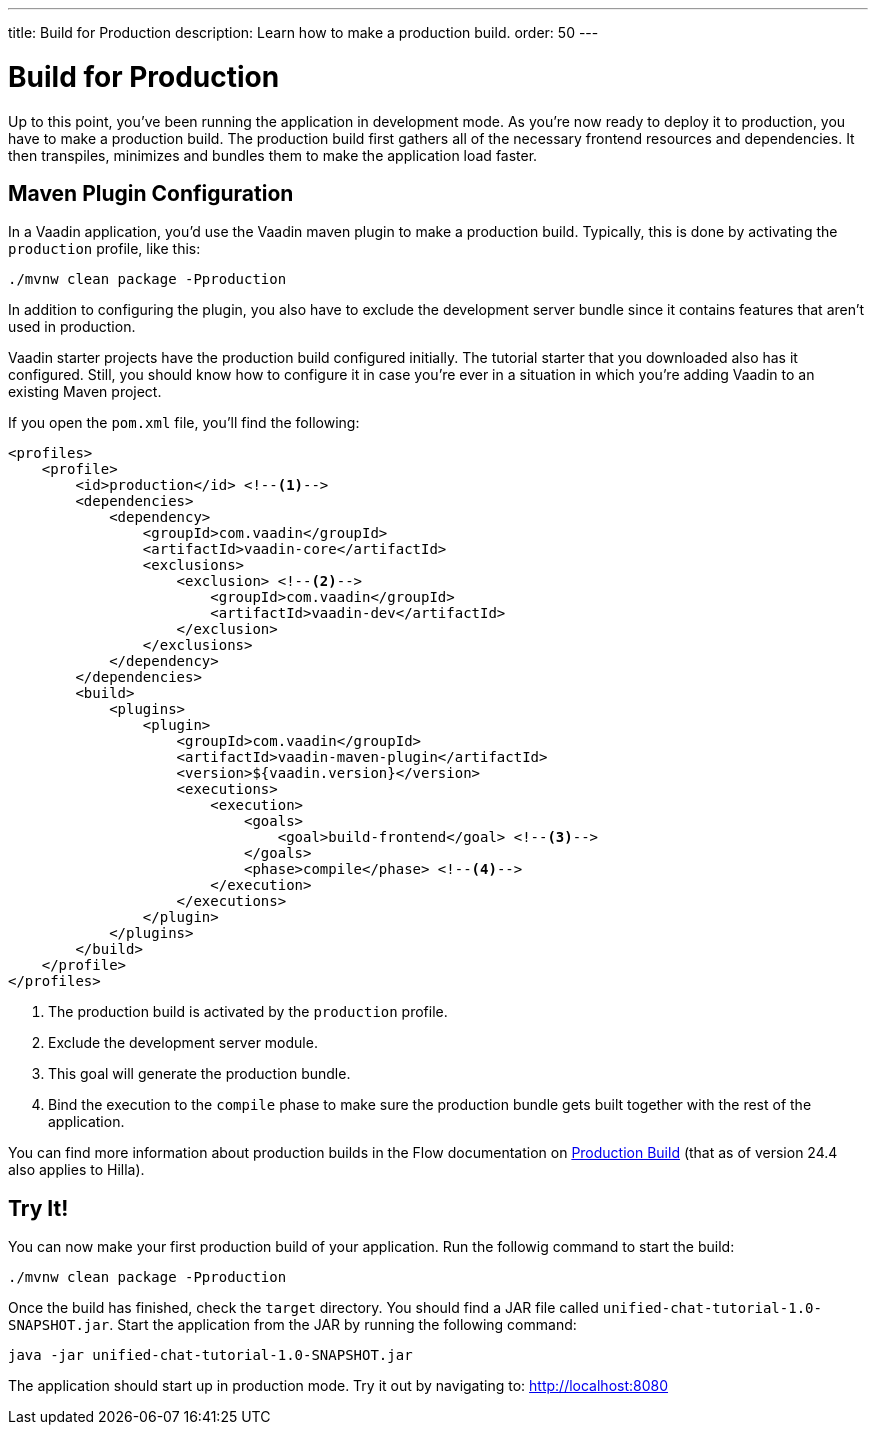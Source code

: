 ---
title: Build for Production
description: Learn how to make a production build.
order: 50
---


= [since:com.vaadin:vaadin@V24.4]#Build for Production#

Up to this point, you've been running the application in development mode. As you're now ready to deploy it to production, you have to make a production build. The production build first gathers all of the necessary frontend resources and dependencies. It then transpiles, minimizes and bundles them to make the application load faster.


== Maven Plugin Configuration

In a Vaadin application, you'd use the Vaadin maven plugin to make a production build. Typically, this is done by activating the `production` profile, like this: 

[source,terminal]
----
./mvnw clean package -Pproduction
----

In addition to configuring the plugin, you also have to exclude the development server bundle since it contains features that aren't used in production.

Vaadin starter projects have the production build configured initially. The tutorial starter that you downloaded also has it configured. Still, you should know how to configure it in case you're ever in a situation in which you're adding Vaadin to an existing Maven project.

If you open the [filename]`pom.xml` file, you'll find the following:

[source,xml]
----
<profiles>
    <profile>    
        <id>production</id> <!--1-->
        <dependencies>
            <dependency>
                <groupId>com.vaadin</groupId>
                <artifactId>vaadin-core</artifactId>
                <exclusions>
                    <exclusion> <!--2-->
                        <groupId>com.vaadin</groupId>
                        <artifactId>vaadin-dev</artifactId>
                    </exclusion>
                </exclusions>
            </dependency>
        </dependencies>
        <build>
            <plugins>
                <plugin>
                    <groupId>com.vaadin</groupId>
                    <artifactId>vaadin-maven-plugin</artifactId>
                    <version>${vaadin.version}</version>
                    <executions>
                        <execution>
                            <goals>
                                <goal>build-frontend</goal> <!--3-->
                            </goals>
                            <phase>compile</phase> <!--4-->
                        </execution>
                    </executions>
                </plugin>
            </plugins>
        </build>
    </profile>
</profiles>
----
<1> The production build is activated by the `production` profile.
<2> Exclude the development server module.
<3> This goal will generate the production bundle.
<4> Bind the execution to the `compile` phase to make sure the production bundle gets built together with the rest of the application.

You can find more information about production builds in the Flow documentation on <<{articles}/flow/production/production-build#,Production Build>> (that as of version 24.4 also applies to Hilla).


== Try It!

You can now make your first production build of your application. Run the followig command to start the build:

[source,terminal]
----
./mvnw clean package -Pproduction
----

Once the build has finished, check the [directoryname]`target` directory. You should find a JAR file called [filename]`unified-chat-tutorial-1.0-SNAPSHOT.jar`. Start the application from the JAR by running the following command:

[source,terminal]
----
java -jar unified-chat-tutorial-1.0-SNAPSHOT.jar
----

The application should start up in production mode. Try it out by navigating to: http://localhost:8080
